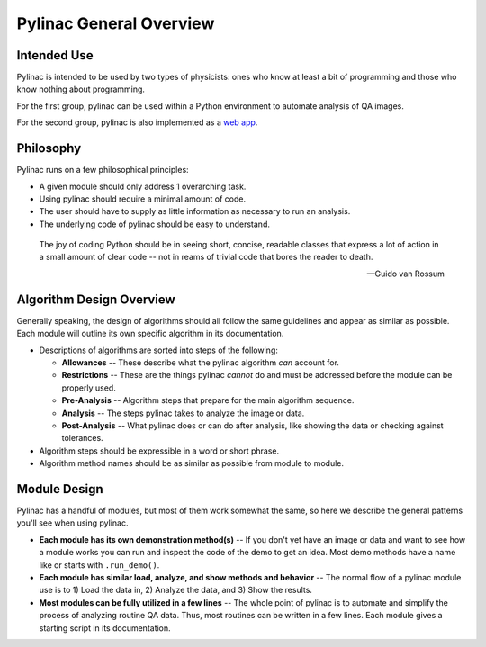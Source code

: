 
========================
Pylinac General Overview
========================

.. image:: /images/starshot_analyzed.png
   :height: 300px
   :width: 500px

.. image:: /images/vmat_analyzed.png
   :height: 320px
   :width: 730px

.. image:: /images/PF_tight_tolerance.png
    :height: 450px
    :width: 750px

Intended Use
------------

Pylinac is intended to be used by two types of physicists: ones who know at least a bit of programming and those who know nothing about
programming.

For the first group, pylinac can be used within a Python environment to automate analysis of QA images.

For the second group, pylinac is also implemented as a `web app <assuranceqa.herokuapp.com>`_.

Philosophy
----------

Pylinac runs on a few philosophical principles:

* A given module should only address 1 overarching task.
* Using pylinac should require a minimal amount of code.
* The user should have to supply as little information as necessary to run an analysis.
* The underlying code of pylinac should be easy to understand.

.. epigraph::
    The joy of coding Python should be in seeing short, concise, readable classes that express
    a lot of action in a small amount of clear code -- not in reams of trivial code that bores
    the reader to death.

    -- Guido van Rossum

Algorithm Design Overview
-------------------------

Generally speaking, the design of algorithms should all follow the same guidelines and appear as similar as possible. Each module will
outline its own specific algorithm in its documentation.

* Descriptions of algorithms are sorted into steps of the following:

  * **Allowances** -- These describe what the pylinac algorithm *can* account for.
  * **Restrictions** -- These are the things pylinac *cannot* do and must be addressed before the module can be properly used.
  * **Pre-Analysis** -- Algorithm steps that prepare for the main algorithm sequence.
  * **Analysis** -- The steps pylinac takes to analyze the image or data.
  * **Post-Analysis** -- What pylinac does or can do after analysis, like showing the data or checking against tolerances.

* Algorithm steps should be expressible in a word or short phrase.
* Algorithm method names should be as similar as possible from module to module.

.. _module_design:

Module Design
-------------

Pylinac has a handful of modules, but most of them work somewhat the same, so here we describe the general patterns you'll see when using
pylinac.

* **Each module has its own demonstration method(s)** -- If you don't yet have an image or data and want to see how a module works
  you can run and inspect the code of the demo to get an idea. Most demo methods have a name like or starts with ``.run_demo()``.
* **Each module has similar load, analyze, and show methods and behavior** -- The normal flow of a pylinac module use is to 1) Load the data in,
  2) Analyze the data, and 3) Show the results.
* **Most modules can be fully utilized in a few lines** -- The whole point of pylinac is to automate and simplify the process of
  analyzing routine QA data. Thus, most routines can be written in a few lines. Each module gives a starting script
  in its documentation.